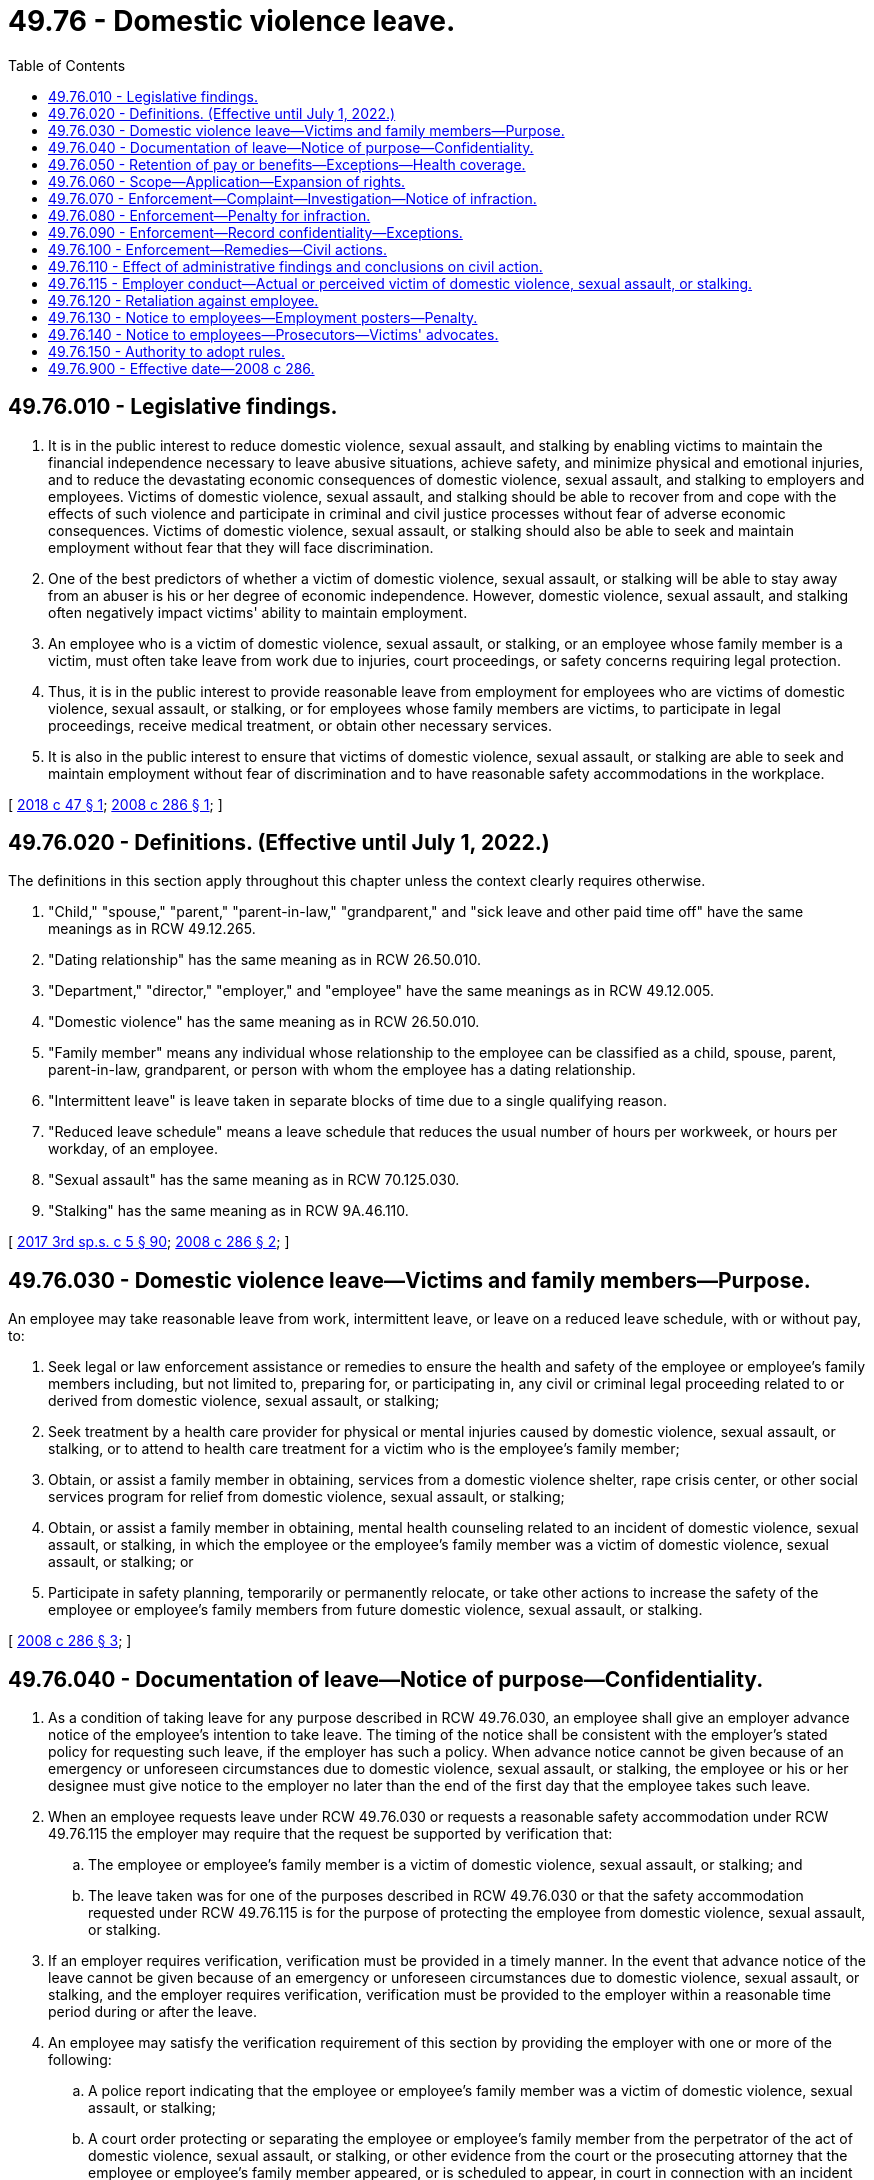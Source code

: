 = 49.76 - Domestic violence leave.
:toc:

== 49.76.010 - Legislative findings.
. It is in the public interest to reduce domestic violence, sexual assault, and stalking by enabling victims to maintain the financial independence necessary to leave abusive situations, achieve safety, and minimize physical and emotional injuries, and to reduce the devastating economic consequences of domestic violence, sexual assault, and stalking to employers and employees. Victims of domestic violence, sexual assault, and stalking should be able to recover from and cope with the effects of such violence and participate in criminal and civil justice processes without fear of adverse economic consequences. Victims of domestic violence, sexual assault, or stalking should also be able to seek and maintain employment without fear that they will face discrimination.

. One of the best predictors of whether a victim of domestic violence, sexual assault, or stalking will be able to stay away from an abuser is his or her degree of economic independence. However, domestic violence, sexual assault, and stalking often negatively impact victims' ability to maintain employment.

. An employee who is a victim of domestic violence, sexual assault, or stalking, or an employee whose family member is a victim, must often take leave from work due to injuries, court proceedings, or safety concerns requiring legal protection.

. Thus, it is in the public interest to provide reasonable leave from employment for employees who are victims of domestic violence, sexual assault, or stalking, or for employees whose family members are victims, to participate in legal proceedings, receive medical treatment, or obtain other necessary services.

. It is also in the public interest to ensure that victims of domestic violence, sexual assault, or stalking are able to seek and maintain employment without fear of discrimination and to have reasonable safety accommodations in the workplace.

[ http://lawfilesext.leg.wa.gov/biennium/2017-18/Pdf/Bills/Session%20Laws/House/2661.SL.pdf?cite=2018%20c%2047%20§%201[2018 c 47 § 1]; http://lawfilesext.leg.wa.gov/biennium/2007-08/Pdf/Bills/Session%20Laws/House/2602-S.SL.pdf?cite=2008%20c%20286%20§%201[2008 c 286 § 1]; ]

== 49.76.020 - Definitions. (Effective until July 1, 2022.)
The definitions in this section apply throughout this chapter unless the context clearly requires otherwise.

. "Child," "spouse," "parent," "parent-in-law," "grandparent," and "sick leave and other paid time off" have the same meanings as in RCW 49.12.265.

. "Dating relationship" has the same meaning as in RCW 26.50.010.

. "Department," "director," "employer," and "employee" have the same meanings as in RCW 49.12.005.

. "Domestic violence" has the same meaning as in RCW 26.50.010.

. "Family member" means any individual whose relationship to the employee can be classified as a child, spouse, parent, parent-in-law, grandparent, or person with whom the employee has a dating relationship.

. "Intermittent leave" is leave taken in separate blocks of time due to a single qualifying reason.

. "Reduced leave schedule" means a leave schedule that reduces the usual number of hours per workweek, or hours per workday, of an employee.

. "Sexual assault" has the same meaning as in RCW 70.125.030.

. "Stalking" has the same meaning as in RCW 9A.46.110.

[ http://lawfilesext.leg.wa.gov/biennium/2017-18/Pdf/Bills/Session%20Laws/Senate/5975-S.SL.pdf?cite=2017%203rd%20sp.s.%20c%205%20§%2090[2017 3rd sp.s. c 5 § 90]; http://lawfilesext.leg.wa.gov/biennium/2007-08/Pdf/Bills/Session%20Laws/House/2602-S.SL.pdf?cite=2008%20c%20286%20§%202[2008 c 286 § 2]; ]

== 49.76.030 - Domestic violence leave—Victims and family members—Purpose.
An employee may take reasonable leave from work, intermittent leave, or leave on a reduced leave schedule, with or without pay, to:

. Seek legal or law enforcement assistance or remedies to ensure the health and safety of the employee or employee's family members including, but not limited to, preparing for, or participating in, any civil or criminal legal proceeding related to or derived from domestic violence, sexual assault, or stalking;

. Seek treatment by a health care provider for physical or mental injuries caused by domestic violence, sexual assault, or stalking, or to attend to health care treatment for a victim who is the employee's family member;

. Obtain, or assist a family member in obtaining, services from a domestic violence shelter, rape crisis center, or other social services program for relief from domestic violence, sexual assault, or stalking;

. Obtain, or assist a family member in obtaining, mental health counseling related to an incident of domestic violence, sexual assault, or stalking, in which the employee or the employee's family member was a victim of domestic violence, sexual assault, or stalking; or

. Participate in safety planning, temporarily or permanently relocate, or take other actions to increase the safety of the employee or employee's family members from future domestic violence, sexual assault, or stalking.

[ http://lawfilesext.leg.wa.gov/biennium/2007-08/Pdf/Bills/Session%20Laws/House/2602-S.SL.pdf?cite=2008%20c%20286%20§%203[2008 c 286 § 3]; ]

== 49.76.040 - Documentation of leave—Notice of purpose—Confidentiality.
. As a condition of taking leave for any purpose described in RCW 49.76.030, an employee shall give an employer advance notice of the employee's intention to take leave. The timing of the notice shall be consistent with the employer's stated policy for requesting such leave, if the employer has such a policy. When advance notice cannot be given because of an emergency or unforeseen circumstances due to domestic violence, sexual assault, or stalking, the employee or his or her designee must give notice to the employer no later than the end of the first day that the employee takes such leave.

. When an employee requests leave under RCW 49.76.030 or requests a reasonable safety accommodation under RCW 49.76.115 the employer may require that the request be supported by verification that:

.. The employee or employee's family member is a victim of domestic violence, sexual assault, or stalking; and

.. The leave taken was for one of the purposes described in RCW 49.76.030 or that the safety accommodation requested under RCW 49.76.115 is for the purpose of protecting the employee from domestic violence, sexual assault, or stalking.

. If an employer requires verification, verification must be provided in a timely manner. In the event that advance notice of the leave cannot be given because of an emergency or unforeseen circumstances due to domestic violence, sexual assault, or stalking, and the employer requires verification, verification must be provided to the employer within a reasonable time period during or after the leave.

. An employee may satisfy the verification requirement of this section by providing the employer with one or more of the following:

.. A police report indicating that the employee or employee's family member was a victim of domestic violence, sexual assault, or stalking;

.. A court order protecting or separating the employee or employee's family member from the perpetrator of the act of domestic violence, sexual assault, or stalking, or other evidence from the court or the prosecuting attorney that the employee or employee's family member appeared, or is scheduled to appear, in court in connection with an incident of domestic violence, sexual assault, or stalking;

.. Documentation that the employee or the employee's family member is a victim of domestic violence, sexual assault, or stalking, from any of the following persons from whom the employee or employee's family member sought assistance in addressing the domestic violence, sexual assault, or stalking: An advocate for victims of domestic violence, sexual assault, or stalking; an attorney; a member of the clergy; or a medical or other professional. The provision of documentation under this section does not waive or diminish the confidential or privileged nature of communications between a victim of domestic violence, sexual assault, or stalking with one or more of the individuals named in this subsection (4)(c) pursuant to RCW 5.60.060, 70.123.075, 70.123.076, or 70.125.065; or

.. An employee's written statement that the employee or the employee's family member is a victim of domestic violence, sexual assault, or stalking and that the leave taken was for one of the purposes described in RCW 49.76.030 or the safety accommodation requested pursuant to RCW 49.76.115 is to protect the employee from domestic violence, sexual assault, or stalking.

. If the victim of domestic violence, sexual assault, or stalking is the employee's family member, verification of the familial relationship between the employee and the victim may include, but is not limited to, a statement from the employee, a birth certificate, a court document, or other similar documentation.

. An employee who is absent from work pursuant to RCW 49.76.030 may elect to use the employee's sick leave and other paid time off, compensatory time, or unpaid leave time.

. An employee is required to provide only the information enumerated in subsection (2) of this section to establish that the employee's leave is protected under this chapter or to establish that the employee's request for a safety accommodation is protected under this chapter. An employee is not required to produce or discuss any information with the employer that is beyond the scope of subsection (2) of this section, or that would compromise the employee's safety or the safety of the employee's family member in any way, and an employer is prohibited from requiring any such disclosure.

. [Empty]
.. Except as provided in (b) of this subsection, an employer shall maintain the confidentiality of all information provided by the employee under this section, including the fact that the employee or employee's family member is a victim of domestic violence, sexual assault, or stalking, that the employee has requested or obtained leave under this chapter, and any written or oral statement, documentation, record, or corroborating evidence provided by the employee.

.. Information given by an employee may be disclosed by an employer only if:

... Requested or consented to by the employee;

... Ordered by a court or administrative agency; or

... Otherwise required by applicable federal or state law.

[ http://lawfilesext.leg.wa.gov/biennium/2017-18/Pdf/Bills/Session%20Laws/House/2661.SL.pdf?cite=2018%20c%2047%20§%203[2018 c 47 § 3]; http://lawfilesext.leg.wa.gov/biennium/2007-08/Pdf/Bills/Session%20Laws/House/2602-S.SL.pdf?cite=2008%20c%20286%20§%204[2008 c 286 § 4]; ]

== 49.76.050 - Retention of pay or benefits—Exceptions—Health coverage.
. The taking of leave under RCW 49.76.030 may not result in the loss of any pay or benefits to the employee that accrued before the date on which the leave commenced.

. Upon an employee's return, an employer shall either:

.. Restore the employee to the position of employment held by the employee when the leave commenced; or

.. Restore the employee to an equivalent position with equivalent employment benefits, pay, and other terms and conditions of employment.

. [Empty]
.. This section does not apply if the employment from which the individual takes leave is with a staffing company and the individual is assigned on a temporary basis to perform work at or services for another organization to support or supplement the other organization's workforces, or to provide assistance in special work situations such as, but not limited to, employee absences, skill shortages, seasonal workloads, or to perform special assignments or projects, all under the direction and supervision of the organization to which the individual is assigned.

.. This section does not apply if an employee was hired for a specific term or only to perform work on a discrete project, the employment term or project is over, and the employer would not otherwise have continued to employ the employee.

. To the extent allowed by law, an employer shall maintain coverage under any health insurance plan for an employee who takes leave under RCW 49.76.030. The coverage must be maintained for the duration of the leave at the level and under the conditions coverage would have been provided if the employee had not taken the leave.

[ http://lawfilesext.leg.wa.gov/biennium/2007-08/Pdf/Bills/Session%20Laws/House/2602-S.SL.pdf?cite=2008%20c%20286%20§%205[2008 c 286 § 5]; ]

== 49.76.060 - Scope—Application—Expansion of rights.
. The rights provided in this chapter are in addition to any other rights provided by state and federal law.

. Nothing in this chapter shall be construed to discourage employers from adopting policies that provide greater leave rights or greater safety accommodations to employees who are victims of domestic violence, sexual assault, or stalking than those required by this chapter.

. Nothing in this chapter shall be construed to diminish an employer's obligation to comply with any collective bargaining agreement, or any employment benefit program or plan, that provides greater leave rights or greater safety accommodations to employees than the rights provided by this chapter.

[ http://lawfilesext.leg.wa.gov/biennium/2017-18/Pdf/Bills/Session%20Laws/House/2661.SL.pdf?cite=2018%20c%2047%20§%204[2018 c 47 § 4]; http://lawfilesext.leg.wa.gov/biennium/2007-08/Pdf/Bills/Session%20Laws/House/2602-S.SL.pdf?cite=2008%20c%20286%20§%206[2008 c 286 § 6]; ]

== 49.76.070 - Enforcement—Complaint—Investigation—Notice of infraction.
Upon complaint by an employee, the director shall investigate to determine if there has been compliance with this chapter and the rules adopted under this chapter. If the investigation indicates that a violation has occurred, the director shall issue a notice of infraction. Appeal from the director's decision is governed by chapter 34.05 RCW.

[ http://lawfilesext.leg.wa.gov/biennium/2007-08/Pdf/Bills/Session%20Laws/House/2602-S.SL.pdf?cite=2008%20c%20286%20§%207[2008 c 286 § 7]; ]

== 49.76.080 - Enforcement—Penalty for infraction.
. If an employer is found to have committed an infraction under RCW 49.76.070, the director may impose upon the employer a fine of up to five hundred dollars for the first infraction and a fine of up to one thousand dollars for each subsequent infraction committed within three years of a previous infraction.

. The director may also order an employer found to have committed an infraction under RCW 49.76.070 to comply with RCW 49.76.050(2).

[ http://lawfilesext.leg.wa.gov/biennium/2007-08/Pdf/Bills/Session%20Laws/House/2602-S.SL.pdf?cite=2008%20c%20286%20§%209[2008 c 286 § 9]; ]

== 49.76.090 - Enforcement—Record confidentiality—Exceptions.
. Except as provided in subsection (2) of this section, information contained in the department's complaint files and records of employees under this chapter is confidential and shall not be open to public inspection.

. Except as limited by state or federal statute or regulations:

.. The information in subsection (1) of this section may be provided to public employees in the performance of their official duties; and

.. A complainant or a representative of a complainant, be it an individual or an organization, may review a complaint file or receive specific information therefrom upon the presentation of the signed authorization of the complainant.

[ http://lawfilesext.leg.wa.gov/biennium/2007-08/Pdf/Bills/Session%20Laws/House/2602-S.SL.pdf?cite=2008%20c%20286%20§%2010[2008 c 286 § 10]; ]

== 49.76.100 - Enforcement—Remedies—Civil actions.
. Any employee or applicant for employment deeming herself or himself injured by any act in violation of this chapter shall have a civil action in a court of competent jurisdiction to enjoin further violations, or to recover the actual damages sustained by the person, or both, together with the cost of suit including reasonable attorneys' fees.

. The remedy provided by this section is in addition to any common law remedy or other remedy that may be available to an employee.

. An employee is not required to exhaust administrative remedies before filing a civil action to enforce this chapter.

[ http://lawfilesext.leg.wa.gov/biennium/2017-18/Pdf/Bills/Session%20Laws/House/2661.SL.pdf?cite=2018%20c%2047%20§%205[2018 c 47 § 5]; http://lawfilesext.leg.wa.gov/biennium/2007-08/Pdf/Bills/Session%20Laws/House/2602-S.SL.pdf?cite=2008%20c%20286%20§%2012[2008 c 286 § 12]; ]

== 49.76.110 - Effect of administrative findings and conclusions on civil action.
Any finding, determination, conclusion, declaration, or notice of infraction made for the purposes of enforcing this chapter by the director or by an appeal tribunal, administrative law judge, or reviewing officer is neither conclusive nor binding in any civil action filed pursuant to RCW 49.76.100 or in any other common law or civil action, regardless of whether the prior action was between the same or related parties or involved the same facts.

[ http://lawfilesext.leg.wa.gov/biennium/2007-08/Pdf/Bills/Session%20Laws/House/2602-S.SL.pdf?cite=2008%20c%20286%20§%208[2008 c 286 § 8]; ]

== 49.76.115 - Employer conduct—Actual or perceived victim of domestic violence, sexual assault, or stalking.
An employer may not:

. Refuse to hire an otherwise qualified individual because the individual is an actual or perceived victim of domestic violence, sexual assault, or stalking;

. Discharge, threaten to discharge, demote, suspend or in any manner discriminate or retaliate against an individual with regard to promotion, compensation, or other terms, conditions, or privileges of employment because the individual is an actual or perceived victim of domestic violence, sexual assault, or stalking;

. Refuse to make a reasonable safety accommodation requested by an individual who is a victim of domestic violence, sexual assault, or stalking, unless the employer can demonstrate that the accommodation would impose an undue hardship on the operation of the business of the employer. For the purposes of this section, an "undue hardship" means an action requiring significant difficulty or expense. A reasonable safety accommodation may include, but is not limited to, a transfer, reassignment, modified schedule, changed work telephone number, changed work email address, changed workstation, installed lock, implemented safety procedure, or any other adjustment to a job structure, workplace facility, or work requirement in response to actual or threatened domestic violence, sexual assault, or stalking.

[ http://lawfilesext.leg.wa.gov/biennium/2017-18/Pdf/Bills/Session%20Laws/House/2661.SL.pdf?cite=2018%20c%2047%20§%202[2018 c 47 § 2]; ]

== 49.76.120 - Retaliation against employee.
No employer may discharge, threaten to discharge, demote, deny a promotion to, sanction, discipline, retaliate against, harass, or otherwise discriminate against an employee with respect to compensation, terms, conditions, or privileges of employment because the employee:

. Exercised rights under RCW 49.76.030 or 49.76.115;

. Filed or communicated to the employer an intent to file a complaint under RCW 49.76.070 or 49.76.100; or

. Participated or assisted, as a witness or otherwise, in another employee's attempt to exercise rights under RCW 49.76.030, 49.76.115, 49.76.070, or 49.76.100.

[ http://lawfilesext.leg.wa.gov/biennium/2017-18/Pdf/Bills/Session%20Laws/House/2661.SL.pdf?cite=2018%20c%2047%20§%206[2018 c 47 § 6]; http://lawfilesext.leg.wa.gov/biennium/2007-08/Pdf/Bills/Session%20Laws/House/2602-S.SL.pdf?cite=2008%20c%20286%20§%2011[2008 c 286 § 11]; ]

== 49.76.130 - Notice to employees—Employment posters—Penalty.
The department shall include notice of the provisions of this chapter in the next reprinting of employment posters. Each employer shall post and keep posted, in conspicuous places on the premises of the employer where notices to employees and applicants for employment are customarily posted, a notice, to be prepared or approved by the director, setting forth excerpts from, or summaries of, the pertinent provisions of this chapter and information pertaining to the filing of a charge. Any employer that willfully violates this section may be subject to a civil penalty of not more than one hundred dollars for each separate offense. Any penalties collected by the department under this section shall be deposited into the family and medical leave enforcement account.

[ http://lawfilesext.leg.wa.gov/biennium/2017-18/Pdf/Bills/Session%20Laws/Senate/5975-S.SL.pdf?cite=2017%203rd%20sp.s.%20c%205%20§%2091[2017 3rd sp.s. c 5 § 91]; http://lawfilesext.leg.wa.gov/biennium/2007-08/Pdf/Bills/Session%20Laws/House/2602-S.SL.pdf?cite=2008%20c%20286%20§%2013[2008 c 286 § 13]; ]

== 49.76.140 - Notice to employees—Prosecutors—Victims' advocates.
Prosecuting attorney and victim/witness offices are encouraged to make information regarding this chapter available for distribution at their offices.

[ http://lawfilesext.leg.wa.gov/biennium/2007-08/Pdf/Bills/Session%20Laws/House/2602-S.SL.pdf?cite=2008%20c%20286%20§%2014[2008 c 286 § 14]; ]

== 49.76.150 - Authority to adopt rules.
The director shall adopt rules as necessary to implement this chapter.

[ http://lawfilesext.leg.wa.gov/biennium/2007-08/Pdf/Bills/Session%20Laws/House/2602-S.SL.pdf?cite=2008%20c%20286%20§%2015[2008 c 286 § 15]; ]

== 49.76.900 - Effective date—2008 c 286.
This act is necessary for the immediate preservation of the public peace, health, or safety, or support of the state government and its existing public institutions, and takes effect immediately [April 1, 2008].

[ http://lawfilesext.leg.wa.gov/biennium/2007-08/Pdf/Bills/Session%20Laws/House/2602-S.SL.pdf?cite=2008%20c%20286%20§%2018[2008 c 286 § 18]; ]

